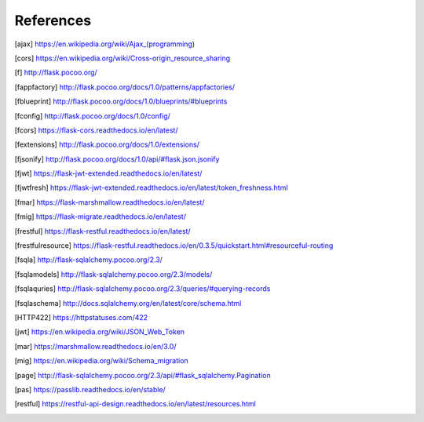 ==========
References
==========

.. [ajax] https://en.wikipedia.org/wiki/Ajax_(programming)
.. [cors] https://en.wikipedia.org/wiki/Cross-origin_resource_sharing
.. [f] http://flask.pocoo.org/
.. [fappfactory] http://flask.pocoo.org/docs/1.0/patterns/appfactories/
.. [fblueprint] http://flask.pocoo.org/docs/1.0/blueprints/#blueprints
.. [fconfig] http://flask.pocoo.org/docs/1.0/config/
.. [fcors] https://flask-cors.readthedocs.io/en/latest/
.. [fextensions] http://flask.pocoo.org/docs/1.0/extensions/
.. [fjsonify] http://flask.pocoo.org/docs/1.0/api/#flask.json.jsonify
.. [fjwt] https://flask-jwt-extended.readthedocs.io/en/latest/
.. [fjwtfresh] https://flask-jwt-extended.readthedocs.io/en/latest/token_freshness.html
.. [fmar] https://flask-marshmallow.readthedocs.io/en/latest/
.. [fmig] https://flask-migrate.readthedocs.io/en/latest/
.. [frestful] https://flask-restful.readthedocs.io/en/latest/
.. [frestfulresource] https://flask-restful.readthedocs.io/en/0.3.5/quickstart.html#resourceful-routing
.. [fsqla] http://flask-sqlalchemy.pocoo.org/2.3/
.. [fsqlamodels] http://flask-sqlalchemy.pocoo.org/2.3/models/
.. [fsqlaquries] http://flask-sqlalchemy.pocoo.org/2.3/queries/#querying-records
.. [fsqlaschema] http://docs.sqlalchemy.org/en/latest/core/schema.html
.. [HTTP422] https://httpstatuses.com/422
.. [jwt] https://en.wikipedia.org/wiki/JSON_Web_Token
.. [mar] https://marshmallow.readthedocs.io/en/3.0/
.. [mig] https://en.wikipedia.org/wiki/Schema_migration
.. [page] http://flask-sqlalchemy.pocoo.org/2.3/api/#flask_sqlalchemy.Pagination
.. [pas] https://passlib.readthedocs.io/en/stable/
.. [restful] https://restful-api-design.readthedocs.io/en/latest/resources.html